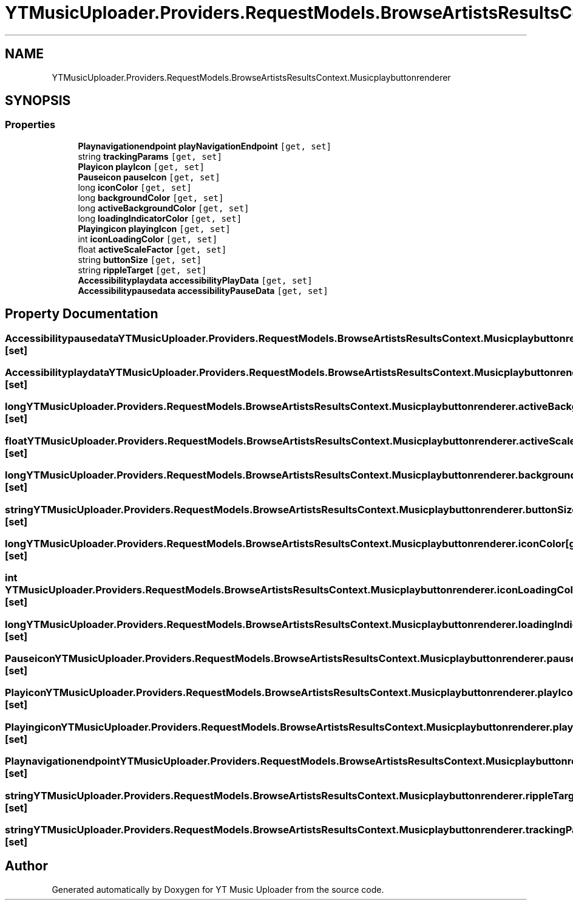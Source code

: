 .TH "YTMusicUploader.Providers.RequestModels.BrowseArtistsResultsContext.Musicplaybuttonrenderer" 3 "Fri Aug 28 2020" "YT Music Uploader" \" -*- nroff -*-
.ad l
.nh
.SH NAME
YTMusicUploader.Providers.RequestModels.BrowseArtistsResultsContext.Musicplaybuttonrenderer
.SH SYNOPSIS
.br
.PP
.SS "Properties"

.in +1c
.ti -1c
.RI "\fBPlaynavigationendpoint\fP \fBplayNavigationEndpoint\fP\fC [get, set]\fP"
.br
.ti -1c
.RI "string \fBtrackingParams\fP\fC [get, set]\fP"
.br
.ti -1c
.RI "\fBPlayicon\fP \fBplayIcon\fP\fC [get, set]\fP"
.br
.ti -1c
.RI "\fBPauseicon\fP \fBpauseIcon\fP\fC [get, set]\fP"
.br
.ti -1c
.RI "long \fBiconColor\fP\fC [get, set]\fP"
.br
.ti -1c
.RI "long \fBbackgroundColor\fP\fC [get, set]\fP"
.br
.ti -1c
.RI "long \fBactiveBackgroundColor\fP\fC [get, set]\fP"
.br
.ti -1c
.RI "long \fBloadingIndicatorColor\fP\fC [get, set]\fP"
.br
.ti -1c
.RI "\fBPlayingicon\fP \fBplayingIcon\fP\fC [get, set]\fP"
.br
.ti -1c
.RI "int \fBiconLoadingColor\fP\fC [get, set]\fP"
.br
.ti -1c
.RI "float \fBactiveScaleFactor\fP\fC [get, set]\fP"
.br
.ti -1c
.RI "string \fBbuttonSize\fP\fC [get, set]\fP"
.br
.ti -1c
.RI "string \fBrippleTarget\fP\fC [get, set]\fP"
.br
.ti -1c
.RI "\fBAccessibilityplaydata\fP \fBaccessibilityPlayData\fP\fC [get, set]\fP"
.br
.ti -1c
.RI "\fBAccessibilitypausedata\fP \fBaccessibilityPauseData\fP\fC [get, set]\fP"
.br
.in -1c
.SH "Property Documentation"
.PP 
.SS "\fBAccessibilitypausedata\fP YTMusicUploader\&.Providers\&.RequestModels\&.BrowseArtistsResultsContext\&.Musicplaybuttonrenderer\&.accessibilityPauseData\fC [get]\fP, \fC [set]\fP"

.SS "\fBAccessibilityplaydata\fP YTMusicUploader\&.Providers\&.RequestModels\&.BrowseArtistsResultsContext\&.Musicplaybuttonrenderer\&.accessibilityPlayData\fC [get]\fP, \fC [set]\fP"

.SS "long YTMusicUploader\&.Providers\&.RequestModels\&.BrowseArtistsResultsContext\&.Musicplaybuttonrenderer\&.activeBackgroundColor\fC [get]\fP, \fC [set]\fP"

.SS "float YTMusicUploader\&.Providers\&.RequestModels\&.BrowseArtistsResultsContext\&.Musicplaybuttonrenderer\&.activeScaleFactor\fC [get]\fP, \fC [set]\fP"

.SS "long YTMusicUploader\&.Providers\&.RequestModels\&.BrowseArtistsResultsContext\&.Musicplaybuttonrenderer\&.backgroundColor\fC [get]\fP, \fC [set]\fP"

.SS "string YTMusicUploader\&.Providers\&.RequestModels\&.BrowseArtistsResultsContext\&.Musicplaybuttonrenderer\&.buttonSize\fC [get]\fP, \fC [set]\fP"

.SS "long YTMusicUploader\&.Providers\&.RequestModels\&.BrowseArtistsResultsContext\&.Musicplaybuttonrenderer\&.iconColor\fC [get]\fP, \fC [set]\fP"

.SS "int YTMusicUploader\&.Providers\&.RequestModels\&.BrowseArtistsResultsContext\&.Musicplaybuttonrenderer\&.iconLoadingColor\fC [get]\fP, \fC [set]\fP"

.SS "long YTMusicUploader\&.Providers\&.RequestModels\&.BrowseArtistsResultsContext\&.Musicplaybuttonrenderer\&.loadingIndicatorColor\fC [get]\fP, \fC [set]\fP"

.SS "\fBPauseicon\fP YTMusicUploader\&.Providers\&.RequestModels\&.BrowseArtistsResultsContext\&.Musicplaybuttonrenderer\&.pauseIcon\fC [get]\fP, \fC [set]\fP"

.SS "\fBPlayicon\fP YTMusicUploader\&.Providers\&.RequestModels\&.BrowseArtistsResultsContext\&.Musicplaybuttonrenderer\&.playIcon\fC [get]\fP, \fC [set]\fP"

.SS "\fBPlayingicon\fP YTMusicUploader\&.Providers\&.RequestModels\&.BrowseArtistsResultsContext\&.Musicplaybuttonrenderer\&.playingIcon\fC [get]\fP, \fC [set]\fP"

.SS "\fBPlaynavigationendpoint\fP YTMusicUploader\&.Providers\&.RequestModels\&.BrowseArtistsResultsContext\&.Musicplaybuttonrenderer\&.playNavigationEndpoint\fC [get]\fP, \fC [set]\fP"

.SS "string YTMusicUploader\&.Providers\&.RequestModels\&.BrowseArtistsResultsContext\&.Musicplaybuttonrenderer\&.rippleTarget\fC [get]\fP, \fC [set]\fP"

.SS "string YTMusicUploader\&.Providers\&.RequestModels\&.BrowseArtistsResultsContext\&.Musicplaybuttonrenderer\&.trackingParams\fC [get]\fP, \fC [set]\fP"


.SH "Author"
.PP 
Generated automatically by Doxygen for YT Music Uploader from the source code\&.
